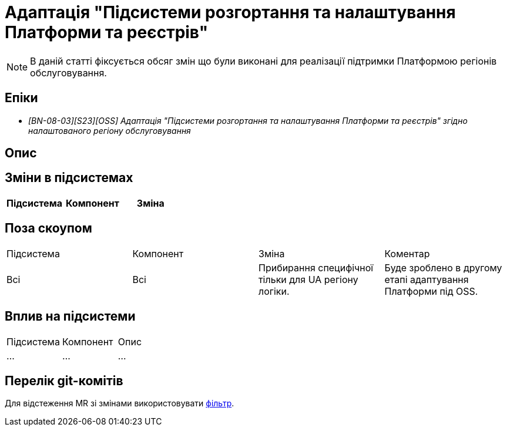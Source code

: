 = Адаптація "Підсистеми розгортання та налаштування Платформи та реєстрів"

[NOTE]
--
В даній статті фіксується обсяг змін що були виконані для реалізації підтримки Платформою регіонів обслуговування.
--

== Епіки

* _[BN-08-03][S23][OSS] Адаптація "Підсистеми розгортання та налаштування Платформи та реєстрів" згідно налаштованого регіону обслуговування_

== Опис

== Зміни в підсистемах
|===
|Підсистема|Компонент|Зміна

|===

== Поза скоупом

|===
|Підсистема|Компонент|Зміна|Коментар
|Всі
|Всі
|Прибирання специфічної тільки для UA регіону логіки.
|Буде зроблено в другому етапі адаптування Платформи під OSS.
|===

== Вплив на підсистеми

|===
|Підсистема|Компонент|Опис
|...
|...
|...
|===

== Перелік git-комітів

Для відстеження MR зі змінами використовувати https://gerrit-mdtu-ddm-edp-cicd.apps.cicd2.mdtu-ddm.projects.epam.com/q/status:merged+-is:wip+branch:master+MDTUDDM-...[фільтр].

